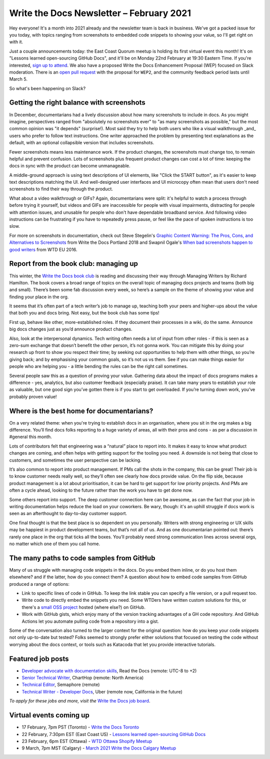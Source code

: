 
.. post:: February 03, 2021
   :tags: newsletter

#########################################
Write the Docs Newsletter – February 2021
#########################################

Hey everyone! It's a month into 2021 already and the newsletter team is back in business. We've got a packed issue for you today, with topics ranging from screenshots to embedded code snippets to showing your value, so I'll get right on with it.

Just a couple announcements today: the East Coast Quorum meetup is holding its first virtual event this month! It's on "Lessons learned open-sourcing GitHub Docs", and it'll be on Monday 22nd February at 19:30 Eastern Time. If you're interested, `sign up to attend <https://www.meetup.com/virtual-write-the-docs-east-coast-quorum/events/276054186/>`__. We also have a proposed Write the Docs Enhancement Proposal (WEP) focused on Slack moderation. There is an `open pull request <https://github.com/writethedocs/weps/pull/4>`__ with the proposal for ``WEP2``, and the community feedback period lasts until March 5.  

So what's been happening on Slack?

------------------------------------------
Getting the right balance with screenshots
------------------------------------------

In December, documentarians had a lively discussion about how many screenshots to include in docs. As you might imagine, perspectives ranged from "absolutely no screenshots ever" to "as many screenshots as possible," but the most common opinion was "it depends" (surprise!). Most said they try to help both users who like a visual walkthrough _and_ users who prefer to follow text instructions. One writer approached the problem by presenting text explanations as the default, with an optional collapsible version that includes screenshots.

Fewer screenshots means less maintenance work. If the product changes, the screenshots must change too, to remain helpful and prevent confusion. Lots of screenshots plus frequent product changes can cost a lot of time: keeping the docs in sync with the product can become unmanageable.

A middle-ground approach is using text descriptions of UI elements, like "Click the START button", as it's easier to keep text descriptions matching the UI. And well-designed user interfaces and UI microcopy often mean that users don't need screenshots to find their way through the product.

What about a video walkthrough or GIFs? Again, documentarians were split: it's helpful to watch a process through before trying it yourself, but videos and GIFs are inaccessible for people with visual impairments, distracting for people with attention issues, and unusable for people who don't have dependable broadband service. And following video instructions can be frustrating if you have to repeatedly press pause, or feel like the pace of spoken instructions is too slow.

For more on screenshots in documentation, check out Steve Stegelin's `Graphic Content Warning: The Pros, Cons, and Alternatives to Screenshots <https://www.writethedocs.org/videos/portland/2018/graphic-content-warning-the-pros-cons-and-alternatives-to-screenshots-steve-stegelin/>`_ from Write the Docs Portland 2018 and Swapnil Ogale's `When bad screenshots happen to good writers <https://www.writethedocs.org/videos/eu/2016/when-bad-screenshots-happen-to-good-writers-swapnil-ogale/>`_ from WTD EU 2016.

--------------------------------------
Report from the book club: managing up
--------------------------------------

This winter, the `Write the Docs book club <https://app.slack.com/client/T0299N2DL/C7YJR1N02>`__ is reading and discussing their way through  Managing Writers by Richard Hamilton. The book covers a broad range of topics on the overall topic of managing docs projects and teams (both big and small). There’s been some fab discussion every week, so here’s a sample on the theme of showing your value and finding your place in the org.
 
It seems that it’s often part of a tech writer’s job to manage up, teaching both your peers and higher-ups about the value that both you and docs bring. Not easy, but the book club has some tips!

First up, behave like other, more-established roles. If they document their processes in a wiki, do the same. Announce big docs changes just as you’d announce product changes.

Also, look at the interpersonal dynamics. Tech writing often needs a lot of input from other roles - if this is seen as a zero-sum exchange that doesn’t benefit the other person, it’s not gonna work. You can mitigate this by doing your research up front to show you respect their time; by seeking out opportunities to help them with other things, so you’re giving back; and by emphasising your common goals, so it’s not us vs them. See if you can make things easier for people who are helping you - a little bending the rules can be the right call sometimes.

Several people saw this as a question of proving your value. Gathering data about the impact of docs programs makes a difference - yes, analytics, but also customer feedback (especially praise). It can take many years to establish your role as valuable, but one good sign you’ve gotten there is if you start to get overloaded. If you’re turning down work, you’ve probably proven value!

------------------------------------------
Where is the best home for documentarians?
------------------------------------------

On a very related theme: when you're trying to establish docs in an organisation, where you sit in the org makes a big difference. You’ll find docs folks reporting to a huge variety of areas, all with their pros and cons - as per a discussion in #general this month.

Lots of contributors felt that engineering was a “natural” place to report into. It makes it easy to know what product changes are coming, and often helps with getting support for the tooling you need. A downside is not being that close to customers, and sometimes the user perspective can be lacking.

It’s also common to report into product management. If PMs call the shots in the company, this can be great! Their job is to know customer needs really well, so they’ll often see clearly how docs provide value. On the flip side, because product management is a lot about prioritisation, it can be hard to get support for low priority projects. And PMs are often a cycle ahead, looking to the future rather than the work you have to get done now.

Some others report into support. The deep customer connection here can be awesome, as can the fact that your job in writing documentation helps reduce the load on your coworkers. Be wary, though: it's an uphill struggle if docs work is seen as an afterthought to day-to-day customer support.

One final thought is that the best place is so dependent on you personally. Writers with strong engineering or UX skills may be happiest in product development teams, but that’s not all of us. And as one documentarian pointed out: there’s rarely one place in the org that ticks all the boxes. You’ll probably need strong communication lines across several orgs, no matter which one of them you call home.

------------------------------------------
The many paths to code samples from GitHub
------------------------------------------

Many of us struggle with managing code snippets in the docs. Do you embed them inline, or do you host them elsewhere? and if the latter, how do you connect them? A question about how to embed code samples from GitHub produced a range of options:

* Link to specific lines of code in GitHub. To keep the link stable you can specify a file version, or a pull request too.
* Write code to directly embed the snippets you need. Some WTDers have written custom solutions for this, or there's a `small OSS project <https://github.com/finom/github-embed>`__ hosted (where else?) on GitHub.
* Work with GitHub gists, which enjoy many of the version tracking advantages of a GH code repository. And GitHub Actions let you automate pulling code from a repository into a gist.

Some of the conversation also turned to the larger context for the original question: how do you keep your code snippets not only up-to-date but tested? Folks seemed to strongly prefer either solutions that focused on testing the code without worrying about the docs context, or tools such as Katacoda that let you provide interactive tutorials.

------------------
Featured job posts
------------------

- `Developer advocate with documentation skills <https://jobs.writethedocs.org/job/270/developer-advocate-with-documentation-skills/>`__, Read the Docs (remote: UTC-8 to +2)
- `Senior Technical Writer <https://jobs.writethedocs.org/job/271/senior-technical-writer/>`__, ChartHop (remote: North America)
- `Technical Editor <https://jobs.writethedocs.org/job/273/technical-editor/>`__, Semaphore (remote)
- `Technical Writer - Developer Docs <https://jobs.writethedocs.org/job/276/technical-writer-developer-docs/>`__, Uber (remote now, California in the future)

*To apply for these jobs and more, visit the* `Write the Docs job board <https://jobs.writethedocs.org/>`_.

------------------------
Virtual events coming up
------------------------

- 17 February, 7pm PST (Toronto) - `Write the Docs Toronto <https://www.meetup.com/Write-the-Docs-Toronto/events/rwphwryccdbwb/>`__
- 22 February, 7:30pm EST (East Coast US) - `Lessons learned open-sourcing GitHub Docs <https://www.meetup.com/virtual-write-the-docs-east-coast-quorum/events/276054186/>`__
- 23 February, 6pm EST (Ottawa) - `WTD Ottawa Shopify Meetup <https://www.meetup.com/Write-The-Docs-YOW-Ottawa/events/xtcbgqyccdbmb/>`__
- 9 March, 7pm MST (Calgary) - `March 2021 Write the Docs Calgary Meetup <https://www.meetup.com/wtd-calgary/events/275761130/>`__

